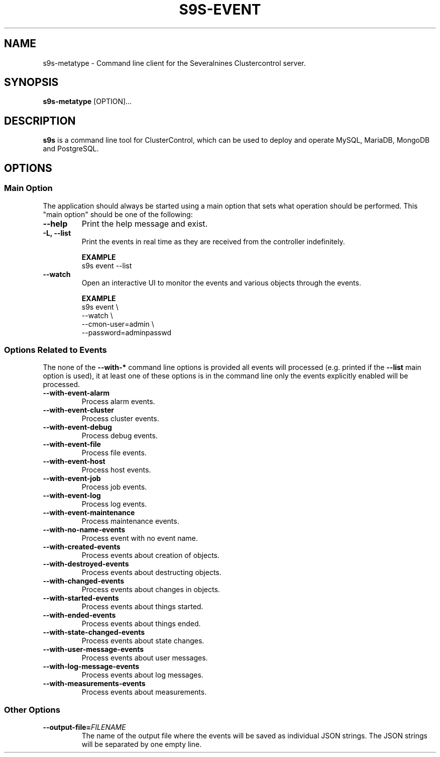 .TH S9S-EVENT 1 "July 26, 2018"

.SH NAME
s9s-metatype \- Command line client for the Severalnines Clustercontrol server.
.SH SYNOPSIS
.B s9s-metatype
.RI [OPTION]...
.SH DESCRIPTION
\fBs9s\fP  is a command line tool for ClusterControl, which can be used to
deploy and operate MySQL, MariaDB, MongoDB and PostgreSQL.

.SH OPTIONS
.SS "Main Option"
The application should always be started using a main option that sets what
operation should be performed. This "main option" should be one of the
following:

.TP
.B \-\-help
Print the help message and exist.

.TP
.B \-L, \-\-list
Print the events in real time as they are received from the controller
indefinitely.

.B EXAMPLE
.nf
s9s event --list 
.fi

.TP
.B \-\-watch
Open an interactive UI to monitor the events and various objects through the
events.

.B EXAMPLE
.nf
s9s event \\
    --watch \\
    --cmon-user=admin \\
    --password=adminpasswd
.fi

.\"
.\" 
.\"
.SS Options Related to Events
The none of the \fB\-\^\-with\-*\fP command line options is provided all events
will processed (e.g. printed if the \fB\-\^\-list\fP main option is used), it at
least one of these options is in the command line only the events explicitly
enabled will be processed.

.TP
.B --with-event-alarm
Process alarm events.

.TP
.B --with-event-cluster
Process cluster events.

.TP
.B --with-event-debug
Process debug events.

.TP
.B --with-event-file
Process file events.

.TP
.B --with-event-host
Process host events.

.TP
.B --with-event-job
Process job events.

.TP
.B --with-event-log
Process log events.

.TP
.B --with-event-maintenance
Process maintenance events.

.TP
.B --with-no-name-events
Process event with no event name.

.TP
.B --with-created-events
Process events about creation of objects.

.TP
.B --with-destroyed-events
Process events about destructing objects.

.TP
.B --with-changed-events
Process events about changes in objects.

.TP 
.B --with-started-events
Process events about things started.

.TP
.B --with-ended-events
Process events about things ended.

.TP 
.B --with-state-changed-events
Process events about state changes.

.TP
.B --with-user-message-events
Process events about user messages.

.TP
.B --with-log-message-events
Process events about log messages.

.TP
.B --with-measurements-events
Process events about measurements.

.\"
.\" 
.\"
.SS Other Options

.TP
.BI \-\^\-output\-file= FILENAME
The name of the output file where the events will be saved as individual JSON
strings. The JSON strings will be separated by one empty line.

